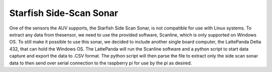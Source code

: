 Starfish Side-Scan Sonar
==========================

One of the sensors the AUV supports, the
Starfish Side Scan Sonar, is not compatible for use
with Linux systems. To extract any data from thesensor, we need to use the provided software,
Scanline, which is only supported on Windows OS.
To still make it possible to use this sonar, we decided
to include another single board computer, the
LattePanda Delta 432, that can hold the Windows
OS. The LattePanda will run the Scanline software
and a python script to start data capture and export
the data to .CSV format. The python script will then
parse the file to extract only the side scan sonar data
to then send over serial connection to the raspberry
pi for use by the pi as desired.